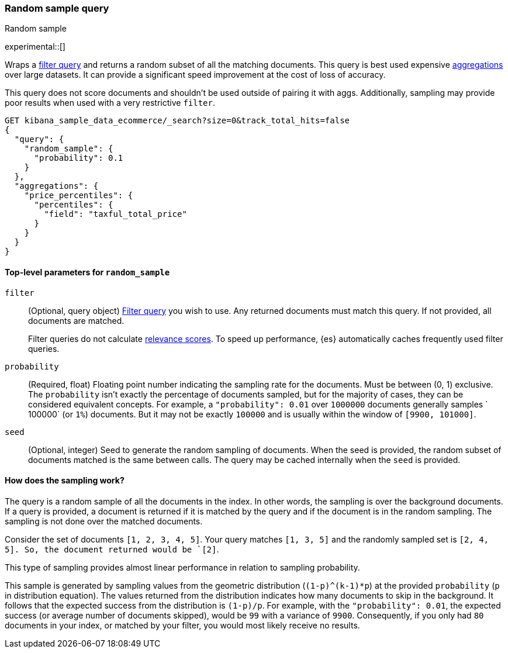 [role="xpack"]
[[query-dsl-random-sample-query]]
=== Random sample query
++++
<titleabbrev>Random sample</titleabbrev>
++++

experimental::[]

Wraps a <<query-dsl-bool-query, filter query>> and returns a random subset of all the
matching documents. This query is best used expensive <<search-aggregations, aggregations>> over large datasets.
It can provide a significant speed improvement at the cost of loss of accuracy.

This query does not score documents and shouldn't be used outside of pairing it with aggs. Additionally, sampling may
provide poor results when used with a very restrictive `filter`.

[source,console]
----
GET kibana_sample_data_ecommerce/_search?size=0&track_total_hits=false
{
  "query": {
    "random_sample": {
      "probability": 0.1
    }
  },
  "aggregations": {
    "price_percentiles": {
      "percentiles": {
        "field": "taxful_total_price"
      }
    }
  }
}
----
// TEST[setup:kibana_sample_data_ecommerce]

[[random-sample-top-level-params]]
==== Top-level parameters for `random_sample`

`filter`::
+
--
(Optional, query object) <<query-dsl-bool-query, Filter query>> you wish to use.
Any returned documents must match this query. If not provided, all documents are matched.

Filter queries do not calculate <<relevance-scores,relevance scores>>. To
speed up performance, {es} automatically caches frequently used filter queries.
--

`probability`::
(Required, float) Floating point number indicating the sampling rate for the documents.
Must be between (0, 1) exclusive. The `probability` isn't exactly the percentage of documents sampled,
but for the majority of cases, they can be considered equivalent concepts. For example, a `"probability": 0.01` over
`1000000` documents generally samples ` 100000` (or `1%`) documents. But it may not be exactly `100000` and is
usually within the window of `[9900, 101000]`.

`seed`::
(Optional, integer) Seed to generate the random sampling of documents. When the seed is provided, the random subset 
of documents matched is the same between calls. The query may be cached internally when the `seed` is provided.

[[random-sample-inner-workings]]
==== How does the sampling work?

The query is a random sample of all the documents in the index. In other words,
the sampling is over the background documents. If a query is provided, a document is returned if it is matched by the
query and if the document is in the random sampling. The sampling is not done over the matched documents.

Consider the set of documents `[1, 2, 3, 4, 5]`. Your query matches `[1, 3, 5]` and the randomly sampled
set is `[2, 4, 5]. So, the document returned would be `[2]`.

This type of sampling provides almost linear performance in relation to sampling probability.

This sample is generated by sampling values from the geometric distribution (`(1-p)^(k-1)*p`) at the
provided `probability` (`p` in distribution equation). The values returned from the distribution indicates how many
documents to skip in the background. It follows that the expected success from the distribution is
`(1-p)/p`. For example, with the `"probability": 0.01`, the expected success (or average number of documents skipped),
would be `99` with a variance of `9900`. Consequently, if you only had `80` documents in your index, or matched by your
filter, you would most likely receive no results.
